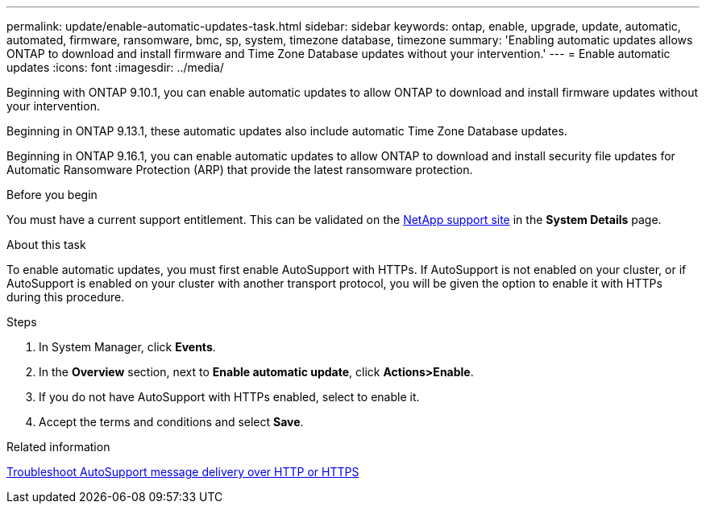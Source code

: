 ---
permalink: update/enable-automatic-updates-task.html
sidebar: sidebar
keywords: ontap, enable, upgrade, update, automatic, automated, firmware, ransomware, bmc, sp, system, timezone database, timezone
summary: 'Enabling automatic updates allows ONTAP to download and install firmware and Time Zone Database updates without your intervention.'
---
= Enable automatic updates
:icons: font
:imagesdir: ../media/

[.lead]
Beginning with ONTAP 9.10.1, you can enable automatic updates to allow ONTAP to download and install firmware updates without your intervention. 

Beginning in ONTAP 9.13.1, these automatic updates also include automatic Time Zone Database updates.

Beginning in ONTAP 9.16.1, you can enable automatic updates to allow ONTAP to download and install security file updates for Automatic Ransomware Protection (ARP) that provide the latest ransomware protection.

.Before you begin
You must have a current support entitlement. This can be validated on the link:https://mysupport.netapp.com/site/[NetApp support site^] in the *System Details* page.

.About this task
To enable automatic updates, you must first enable AutoSupport with HTTPs. If AutoSupport is not enabled on your cluster, or if AutoSupport is enabled on your cluster with another transport protocol, you will be given the option to enable it with HTTPs during this procedure.

.Steps

. In System Manager, click *Events*.
. In the *Overview* section, next to *Enable automatic update*, click *Actions>Enable*.
. If you do not have AutoSupport with HTTPs enabled, select to enable it.
. Accept the terms and conditions and select *Save*.

.Related information
link:../system-admin/troubleshoot-autosupport-http-https-task.html[Troubleshoot AutoSupport message delivery over HTTP or HTTPS]

// 2023 May 23, Jira 1023
// 2023 May 04, Git Issue 905
// 2023 May 03, Jira 752